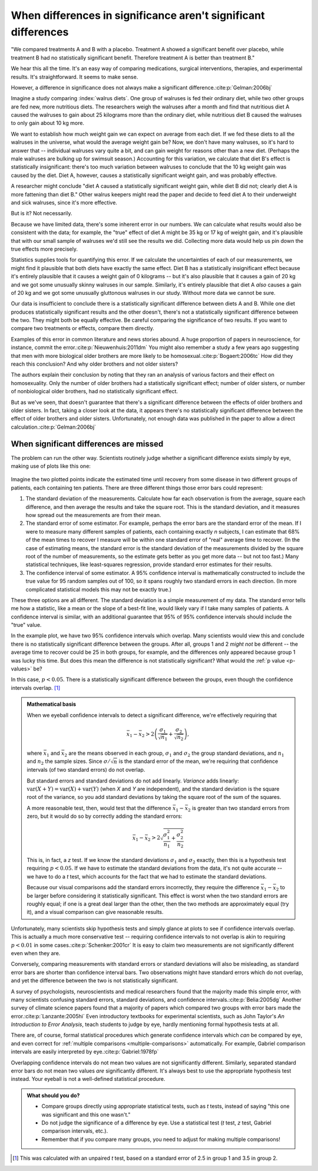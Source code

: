 ***************************************************************
When differences in significance aren't significant differences
***************************************************************

"We compared treatments A and B with a placebo. Treatment A showed a significant
benefit over placebo, while treatment B had no statistically significant
benefit. Therefore treatment A is better than treatment B."

We hear this all the time. It's an easy way of comparing medications, surgical
interventions, therapies, and experimental results. It's straightforward. It
seems to make sense.

However, a difference in significance does not always make a significant
difference.\ :cite:p:`Gelman:2006bj`

Imagine a study comparing :index:`walrus diets`. One group of walruses is fed
their ordinary diet, while two other groups are fed new, more nutritious
diets. The researchers weigh the walruses after a month and find that nutritious
diet A caused the walruses to gain about 25 kilograms more than the ordinary
diet, while nutritious diet B caused the walruses to only gain about 10 kg more.

We want to establish how much weight gain we can expect on average from each
diet. If we fed these diets to all the walruses in the universe, what would the
average weight gain be? Now, we don't have many walruses, so it's hard to answer
that -- individual walruses vary quite a bit, and can gain weight for reasons
other than a new diet. (Perhaps the male walruses are bulking up for swimsuit
season.) Accounting for this variation, we calculate that diet B's effect is
statistically insignificant: there's too much variation between walruses to
conclude that the 10 kg weight gain was caused by the diet. Diet A, however,
causes a statistically significant weight gain, and was probably effective.

A researcher might conclude "diet A caused a statistically significant weight
gain, while diet B did not; clearly diet A is more fattening than diet B." Other
walrus keepers might read the paper and decide to feed diet A to their
underweight and sick walruses, since it's more effective.

But is it? Not necessarily.

Because we have limited data, there's some inherent error in our numbers. We can
calculate what results would also be consistent with the data; for example, the
"true" effect of diet A might be 35 kg or 17 kg of weight gain, and it's
plausible that with our small sample of walruses we'd still see the results we
did. Collecting more data would help us pin down the true effects more
precisely.

Statistics supplies tools for quantifying this error. If we calculate the
uncertainties of each of our measurements, we might find it plausible that both
diets have exactly the same effect. Diet B has a statistically insignificant
effect because it's entirely plausible that it causes a weight gain of 0
kilograms -- but it's also plausible that it causes a gain of 20 kg and we got
some unusually skinny walruses in our sample. Similarly, it's entirely plausible
that diet A *also* causes a gain of 20 kg and we got some unusually gluttonous
walruses in our study. Without more data we cannot be sure.

Our data is insufficient to conclude there is a statistically significant
difference between diets A and B. While one diet produces statistically
significant results and the other doesn't, there's not a statistically
significant difference between the two. They might both be equally effective. Be
careful comparing the significance of two results. If you want to compare two
treatments or effects, compare them directly.

Examples of this error in common literature and news stories abound. A huge
proportion of papers in neuroscience, for instance, commit the
error.\ :cite:p:`Nieuwenhuis:2011dm` You might also remember a study a few years
ago suggesting that men with more biological older brothers are more likely to
be homosexual.\ :cite:p:`Bogaert:2006tc` How did they reach this conclusion? And
why older brothers and not older sisters?

The authors explain their conclusion by noting that they ran an analysis of
various factors and their effect on homosexuality. Only the number of older
brothers had a statistically significant effect; number of older sisters, or
number of nonbiological older brothers, had no statistically significant effect.

But as we've seen, that doesn't guarantee that there's a significant difference
between the effects of older brothers and older sisters. In fact, taking a
closer look at the data, it appears there's no statistically significant
difference between the effect of older brothers and older sisters.
Unfortunately, not enough data was published in the paper to allow a direct
calculation.\ :cite:p:`Gelman:2006bj`

.. index:: confidence interval, standard error, standard deviation

.. _confidence-intervals:

When significant differences are missed
---------------------------------------

The problem can run the other way. Scientists routinely judge whether a
significant difference exists simply by eye, making use of plots like this one:

.. figure:: plots/confidence.*
   :alt: Two group means plotted with overlapping confidence intervals

Imagine the two plotted points indicate the estimated time until recovery from
some disease in two different groups of patients, each containing ten
patients. There are three different things those error bars could represent:

#. The standard deviation of the measurements. Calculate how far each
   observation is from the average, square each difference, and then average the
   results and take the square root. This is the standard deviation, and it
   measures how spread out the measurements are from their mean. 
#. The standard error of some estimator. For example, perhaps the error bars are
   the standard error of the mean. If I were to measure many different samples
   of patients, each containing exactly *n* subjects, I can estimate that 68% of
   the mean times to recover I measure will be within one standard error of
   "real" average time to recover. (In the case of estimating means, the
   standard error is the standard deviation of the measurements divided by the
   square root of the number of measurements, so the estimate gets better as you
   get more data -- but not too fast.) Many statistical techniques, like
   least-squares regression, provide standard error estimates for their results.
#. The confidence interval of some estimator. A 95% confidence interval is
   mathematically constructed to include the true value for 95 random samples
   out of 100, so it spans roughly two standard errors in each direction. (In
   more complicated statistical models this may not be exactly true.)

These three options are all different. The standard deviation is a simple
measurement of my data. The standard error tells me how a statistic, like a mean
or the slope of a best-fit line, would likely vary if I take many samples of
patients. A confidence interval is similar, with an additional guarantee that
95% of 95% confidence intervals should include the "true" value.

In the example plot, we have two 95% confidence intervals which overlap. Many
scientists would view this and conclude there is no statistically significant
difference between the groups. After all, groups 1 and 2 *might not* be
different -- the average time to recover could be 25 in both groups, for
example, and the differences only appeared because group 1 was lucky this
time. But does this mean the difference is not statistically significant?  What
would the :ref:`p value <p-values>` be?

In this case, :math:`p< 0.05`. There is a statistically significant difference
between the groups, even though the confidence intervals overlap. [#ttest]_

.. admonition:: Mathematical basis

   When we eyeball confidence intervals to detect a significant difference,
   we're effectively requiring that

   .. math:: 
      \bar x_1 - \bar x_2 > 2\left(\frac{\sigma_1}{\sqrt{n_1}}
      + \frac{\sigma_2}{\sqrt{n_2}}\right),

   where :math:`\bar x_1` and :math:`\bar x_2` are the means observed in each
   group, :math:`\sigma_1` and :math:`\sigma_2` the group standard deviations,
   and :math:`n_1` and :math:`n_2` the sample sizes. Since :math:`\sigma /
   \sqrt{n}` is the standard error of the mean, we're requiring that confidence
   intervals (of two standard errors) do not overlap.

   But standard errors and standard deviations do not add linearly. *Variance*
   adds linearly: :math:`\text{var}(X + Y) = \text{var}(X) + \text{var}(Y)`
   (when *X* and *Y* are independent), and the standard deviation is the square
   root of the variance, so you add standard deviations by taking the square
   root of the sum of the squares.

   A more reasonable test, then, would test that the difference :math:`\bar
   x_1 - \bar x_2` is greater than two standard errors from zero, but it would
   do so by correctly adding the standard errors:

   .. math::
      \bar x_1 - \bar x_2 > 2 \sqrt{\frac{\sigma_1^2}{n_1} +
      \frac{\sigma_2^2}{n_2}}

   This is, in fact, a *z* test. If we know the standard deviations
   :math:`\sigma_1` and :math:`\sigma_2` exactly, then this is a hypothesis test
   requiring :math:`p < 0.05`. If we have to estimate the standard deviations
   from the data, it's not quite accurate -- we have to do a *t* test, which
   accounts for the fact that we had to estimate the standard deviations.

   Because our visual comparisons add the standard errors incorrectly, they
   require the difference :math:`\bar x_1 - \bar x_2` to be larger before
   considering it statistically significant. This effect is worst when the two
   standard errors are roughly equal; if one is a great deal larger than the
   other, then the two methods are approximately equal (try it), and a visual
   comparison can give reasonable results.


Unfortunately, many scientists skip hypothesis tests and simply glance at plots
to see if confidence intervals overlap. This is actually a much more
conservative test -- requiring confidence intervals to not overlap is akin to
requiring :math:`p < 0.01` in some cases.\ :cite:p:`Schenker:2001cr` It is easy
to claim two measurements are not significantly different even when they are.

Conversely, comparing measurements with standard errors or standard deviations
will also be misleading, as standard error bars are shorter than confidence
interval bars. Two observations might have standard errors which do not overlap,
and yet the difference between the two is not statistically significant.

A survey of psychologists, neuroscientists and medical researchers found that
the majority made this simple error, with many scientists confusing standard
errors, standard deviations, and confidence intervals.\ :cite:p:`Belia:2005dg`
Another survey of climate science papers found that a majority of papers which
compared two groups with error bars made the error.\ :cite:p:`Lanzante:2005hi`
Even introductory textbooks for experimental scientists, such as John Taylor's
*An Introduction to Error Analysis*, teach students to judge by eye, hardly
mentioning formal hypothesis tests at all.

There are, of course, formal statistical procedures which generate confidence
intervals which *can* be compared by eye, and even correct for :ref:`multiple
comparisons <multiple-comparisons>` automatically. For example, Gabriel
comparison intervals are easily interpreted by eye.\ :cite:p:`Gabriel:1978fp`

Overlapping confidence intervals do not mean two values are not significantly
different. Similarly, separated standard error bars do not mean two values *are*
significantly different. It's always best to use the appropriate hypothesis test
instead. Your eyeball is not a well-defined statistical procedure.

.. admonition:: What should you do?

   * Compare groups directly using appropriate statistical tests, such as *t*
     tests, instead of saying "this one was significant and this one wasn't."
   * Do not judge the significance of a difference by eye. Use a statistical
     test (*t* test, *z* test, Gabriel comparison intervals, etc.).
   * Remember that if you compare many groups, you need to adjust for making
     multiple comparisons!

.. [#ttest]
   This was calculated with an unpaired *t* test, based on a standard
   error of 2.5 in group 1 and 3.5 in group 2.
